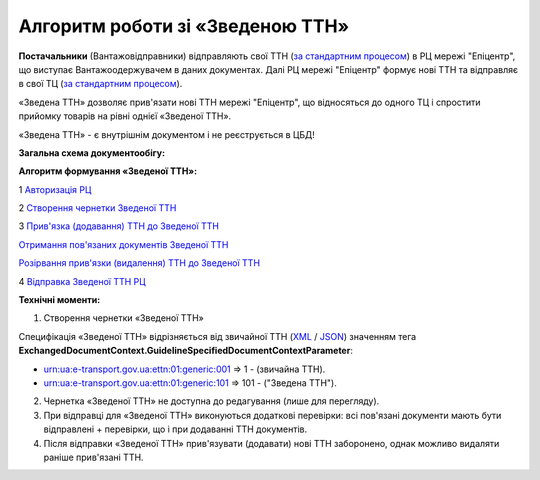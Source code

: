########################################################################################################################
Алгоритм роботи зі «Зведеною ТТН»
########################################################################################################################

.. this instruction not announced

.. role:: green

.. role:: blue

**Постачальники** (Вантажовідправники) відправляють свої ТТН (`за стандартним процесом <https://wiki.edin.ua/uk/latest/API_ETTNv3_1/Work_with_API/ETTNv3_API_work.html>`__) в РЦ мережі "Епіцентр", що виступає Вантажоодержувачем в даних документах. Далі РЦ мережі "Епіцентр" формує нові ТТН та відправляє в свої ТЦ (`за стандартним процесом <https://wiki.edin.ua/uk/latest/API_ETTNv3_1/Work_with_API/ETTNv3_API_work.html>`__).

«Зведена ТТН» дозволяє прив'язати нові ТТН мережі "Епіцентр", що відносяться до одного ТЦ і спростити прийомку товарів на рівні однієї «Зведеної ТТН».

«Зведена ТТН» - є внутрішнім документом і не реєструється в ЦБД!

**Загальна схема документообігу:**

.. image:: pics_Epicentr_consolidated_TTN_instruction/Epicentr_consolidated_TTN_instruction_001.png
   :align: center

**Алгоритм формування «Зведеної ТТН»:**

:green:`1` `Авторизація РЦ <https://wiki.edin.ua/uk/latest/integration_2_0/APIv2/Methods/Authorization.html>`__

:green:`2` `Створення чернетки Зведеної ТТН <https://wiki.edin.ua/uk/latest/API_ETTNv3_1/Methods/CreateEcmrEttn.html>`__

:blue:`3` `Прив'язка (додавання) ТТН до Зведеної ТТН <https://wiki.edin.ua/uk/latest/API_ETTNv3_1/Methods/PostLinkDocs.html>`__

`Отримання пов'язаних документів Зведеної ТТН <https://wiki.edin.ua/uk/latest/API_ETTNv3_1/Methods/GetLinkDocs.html>`__

`Розірвання прив'язки (видалення) ТТН до Зведеної ТТН <https://wiki.edin.ua/uk/latest/API_ETTNv3_1/Methods/DelLinkDocs.html>`__

:green:`4` `Відправка Зведеної ТТН РЦ <https://wiki.edin.ua/uk/latest/API_ETTNv3_1/Methods/SendEcmrDoc.html>`__

**Технічні моменти:**

1) Створення чернетки «Зведеної ТТН»

Специфікація «Зведеної ТТН» відрізняється від звичайної ТТН (`XML <https://wiki.edin.ua/uk/latest/Docs_ETTNv3/ETTN/ETTNpage_v3.html>`__ / `JSON <https://wiki.edin.ua/uk/latest/Docs_ETTNv3/ETTN/ETTNpage_v3_json.html>`__) значенням тега **ExchangedDocumentContext.GuidelineSpecifiedDocumentContextParameter**:

* urn:ua:e-transport.gov.ua:ettn:01:generic:001 => 1 - (звичайна ТТН).
* urn:ua:e-transport.gov.ua:ettn:01:generic:101 => 101 - ("Зведена ТТН").
2) Чернетка «Зведеної ТТН» не доступна до редагування (лише для перегляду).
3) При відправці для «Зведеної ТТН» виконуються додаткові перевірки: всі пов'язані документи мають бути відправлені + перевірки, що і при додаванні ТТН документів.
4) Після відправки «Зведеної ТТН» прив'язувати (додавати) нові ТТН заборонено, однак можливо видаляти раніше прив'язані ТТН.

